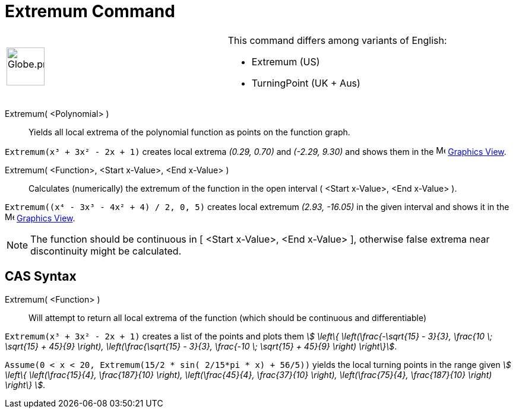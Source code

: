 = Extremum Command
:page-en: commands/Extremum
ifdef::env-github[:imagesdir: /en/modules/ROOT/assets/images]

[width="100%",cols="50%,50%",]
|===
a|
image:64px-Globe.png[Globe.png,width=64,height=64]

a|
This command differs among variants of English:

* Extremum (US)  
* TurningPoint (UK + Aus)  

|===

Extremum( <Polynomial> )::
  Yields all local extrema of the polynomial function as points on the function graph.

[EXAMPLE]
====

`++Extremum(x³ + 3x² - 2x + 1)++` creates local extrema _(0.29, 0.70)_ and _(-2.29, 9.30)_ and shows them in the
image:16px-Menu_view_graphics.svg.png[Menu view graphics.svg,width=16,height=16] xref:/Graphics_View.adoc[Graphics
View].

====

Extremum( <Function>, <Start x-Value>, <End x-Value> )::
  Calculates (numerically) the extremum of the function in the open interval ( <Start x-Value>, <End x-Value> ).

[EXAMPLE]
====

`++Extremum((x⁴ - 3x³ - 4x² + 4) / 2, 0, 5)++` creates local extremum _(2.93, -16.05)_ in the given interval and shows
it in the image:16px-Menu_view_graphics.svg.png[Menu view graphics.svg,width=16,height=16]
xref:/Graphics_View.adoc[Graphics View].

====

[NOTE]
====

The function should be continuous in [ <Start x-Value>, <End x-Value> ], otherwise false extrema near discontinuity
might be calculated.

====

== CAS Syntax

Extremum( <Function> )::
  Will attempt to return all local extrema of the function (which should be continuous and differentiable)

[EXAMPLE]
====

`++Extremum(x³ + 3x² - 2x + 1)++` creates a list of the points and plots them _stem:[ \left\{ \left(\frac{-\sqrt{15}
- 3}{3}, \frac{10 \; \sqrt{15} + 45}{9} \right), \left(\frac{\sqrt{15} - 3}{3}, \frac{-10 \; \sqrt{15} +
45}{9} \right) \right\}]_.

====

[EXAMPLE]
====

`++Assume(0 < x < 20, Extremum(15/2 * sin( 2/15*pi * x) + 56/5))++` yields the local turning points in the range given
_stem:[ \left\{ \left(\frac{15}{4}, \frac{187}{10} \right), \left(\frac{45}{4}, \frac{37}{10} \right),
\left(\frac{75}{4}, \frac{187}{10} \right) \right\} ]_.

====
